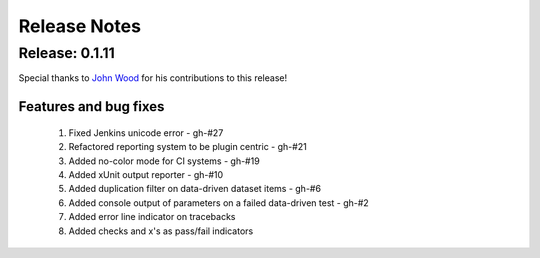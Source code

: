 .. role:: raw-html(raw)
   :format: html

Release Notes
=================

Release: 0.1.11
----------------

Special thanks to `John Wood <https://github.com/jfwood>`_ for his contributions to this release!

Features and bug fixes
^^^^^^^^^^^^^^^^^^^^^^^^

 #. Fixed Jenkins unicode error - gh-#27
 #. Refactored reporting system to be plugin centric - gh-#21
 #. Added no-color mode for CI systems - gh-#19
 #. Added xUnit output reporter - gh-#10
 #. Added duplication filter on data-driven dataset items - gh-#6
 #. Added console output of parameters on a failed data-driven test - gh-#2
 #. Added error line indicator on tracebacks
 #. Added checks and x's as pass/fail indicators
